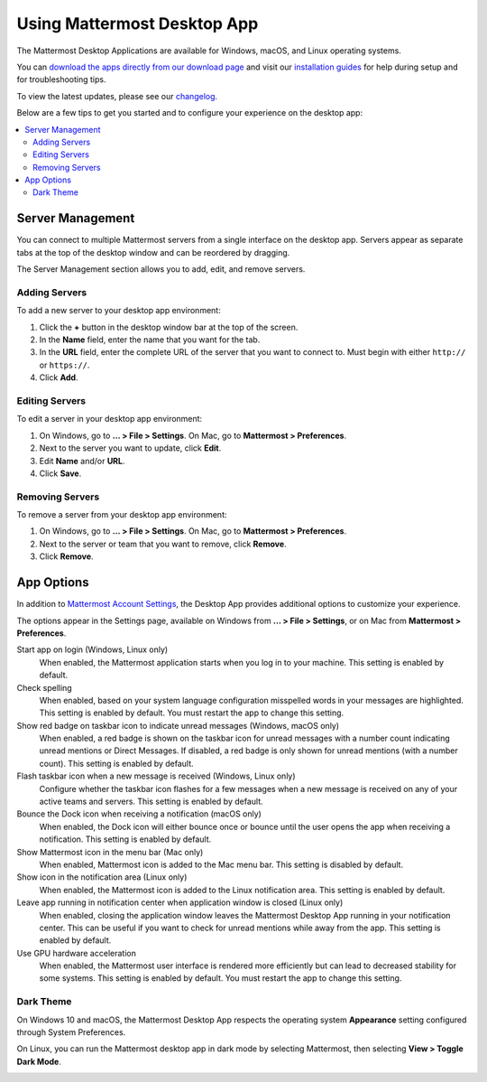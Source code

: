 Using Mattermost Desktop App
============================

The Mattermost Desktop Applications are available for Windows, macOS, and Linux operating systems.

.. image:: ../../images/desktop.png

You can `download the apps directly from our download page <https://mattermost.com/download/#mattermostApps>`__ and visit our `installation guides <https://docs.mattermost.com/install/desktop.html>`__ for help during setup and for troubleshooting tips.

To view the latest updates, please see our `changelog <https://docs.mattermost.com/help/apps/desktop-changelog.html>`__.

Below are a few tips to get you started and to configure your experience on the desktop app:

.. contents::
    :backlinks: top
    :local:

Server Management
-----------------

You can connect to multiple Mattermost servers from a single interface on the desktop app. Servers appear as separate tabs at the top of the desktop window and can be reordered by dragging.

The Server Management section allows you to add, edit, and remove servers. 

Adding Servers
~~~~~~~~~~~~~~

To add a new server to your desktop app environment:

1. Click the **+** button in the desktop window bar at the top of the screen.
2. In the **Name** field, enter the name that you want for the tab.
3. In the **URL** field, enter the complete URL of the server that you want to connect to. Must begin with either ``http://`` or ``https://``.
4. Click **Add**.

Editing Servers
~~~~~~~~~~~~~~~

To edit a server in your desktop app environment:

1. On Windows, go to **... > File > Settings**. On Mac, go to **Mattermost > Preferences**.
2. Next to the server you want to update, click **Edit**.
3. Edit **Name** and/or **URL**.
4. Click **Save**.

Removing Servers
~~~~~~~~~~~~~~~~

To remove a server from your desktop app environment:

1. On Windows, go to **... > File > Settings**. On Mac, go to **Mattermost > Preferences**.
2. Next to the server or team that you want to remove, click **Remove**.
3. Click **Remove**.

App Options
-----------

In addition to `Mattermost Account Settings <https://docs.mattermost.com/help/settings/account-settings.html>`__, the Desktop App provides additional options to customize your experience.

The options appear in the Settings page, available on Windows from **... > File > Settings**, or on Mac from **Mattermost > Preferences**.

Start app on login (Windows, Linux only)
    When enabled, the Mattermost application starts when you log in to your machine. This setting is enabled by default.

Check spelling
    When enabled, based on your system language configuration misspelled words in your messages are highlighted. This setting is enabled by default. You must restart the app to change this setting.

Show red badge on taskbar icon to indicate unread messages (Windows, macOS only)
    When enabled, a red badge is shown on the taskbar icon for unread messages with a number count indicating unread mentions or Direct Messages. If disabled, a red badge is only shown for unread mentions (with a number count). This setting is enabled by default.

Flash taskbar icon when a new message is received (Windows, Linux only)
    Configure whether the taskbar icon flashes for a few messages when a new message is received on any of your active teams and servers. This setting is enabled by default.
    
Bounce the Dock icon when receiving a notification (macOS only)
    When enabled, the Dock icon will either bounce once or bounce until the user opens the app when receiving a notification. This setting is enabled by default.

Show Mattermost icon in the menu bar (Mac only)
    When enabled, Mattermost icon is added to the Mac menu bar. This setting is disabled by default.

Show icon in the notification area (Linux only)
    When enabled, the Mattermost icon is added to the Linux notification area. This setting is enabled by default.

Leave app running in notification center when application window is closed (Linux only)
    When enabled, closing the application window leaves the Mattermost Desktop App running in your notification center. This can be useful if you want to check for unread mentions while away from the app. This setting is enabled by default.
    
Use GPU hardware acceleration
    When enabled, the Mattermost user interface is rendered more efficiently but can lead to decreased stability for some systems. This setting is enabled by default. You must restart the app to change this setting.
    
Dark Theme
~~~~~~~~~~

On Windows 10 and macOS, the Mattermost Desktop App respects the operating system **Appearance** setting configured through System Preferences.

On Linux, you can run the Mattermost desktop app in dark mode by selecting Mattermost, then selecting **View > Toggle Dark Mode**.

.. image:: ../../images/dark_theme.png
